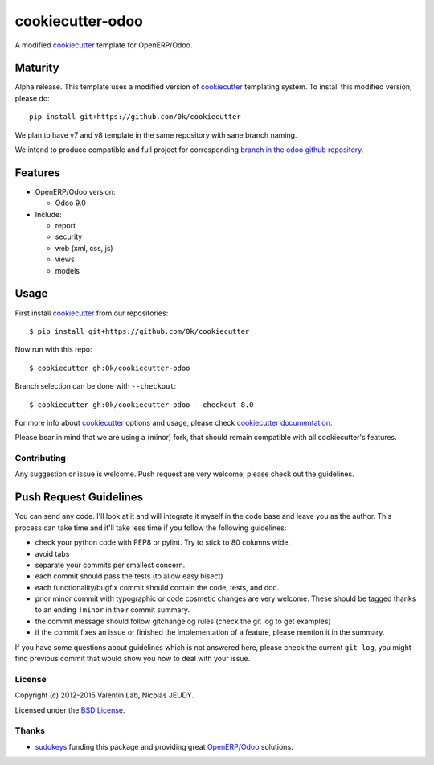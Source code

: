 =================
cookiecutter-odoo
=================

.. image:: http://img.shields.io/travis/0k/cookiecutter-odoo/master.svg?style=flat
   :target: https://travis-ci.org/0k/cookiecutter-odoo/
   :alt: Travis CI build status

A modified cookiecutter_ template for OpenERP/Odoo.

.. _cookiecutter: https://github.com/audreyr/cookiecutter


Maturity
--------

Alpha release. This template uses a modified version of cookiecutter_ templating
system. To install this modified version, please do::

    pip install git+https://github.com/0k/cookiecutter

We plan to have v7 and v8 template in the same repository with sane
branch naming.

We intend to produce compatible and full project for corresponding
`branch in the odoo github repository`_.

.. _branch in the odoo github repository: https://github.com/odoo/odoo/branches


Features
--------

* OpenERP/Odoo version:

  - Odoo 9.0

* Include:

  - report
  - security
  - web (xml, css, js)
  - views
  - models


Usage
-----

First install `cookiecutter`_ from our repositories::

    $ pip install git+https://github.com/0k/cookiecutter

Now run with this repo::

    $ cookiecutter gh:0k/cookiecutter-odoo

Branch selection can be done with ``--checkout``::

    $ cookiecutter gh:0k/cookiecutter-odoo --checkout 8.0

For more info about cookiecutter_ options and usage, please check `cookiecutter documentation`_.

Please bear in mind that we are using a (minor) fork, that should
remain compatible with all cookiecutter's features.

.. _cookiecutter documentation: http://cookiecutter.readthedocs.org/


Contributing
============

Any suggestion or issue is welcome. Push request are very welcome,
please check out the guidelines.


Push Request Guidelines
-----------------------

You can send any code. I'll look at it and will integrate it myself in
the code base and leave you as the author. This process can take time and
it'll take less time if you follow the following guidelines:

- check your python code with PEP8 or pylint. Try to stick to 80 columns wide.
- avoid tabs
- separate your commits per smallest concern.
- each commit should pass the tests (to allow easy bisect)
- each functionality/bugfix commit should contain the code, tests,
  and doc.
- prior minor commit with typographic or code cosmetic changes are
  very welcome. These should be tagged thanks to an ending ``!minor``
  in their commit summary.
- the commit message should follow gitchangelog rules (check the git
  log to get examples)
- if the commit fixes an issue or finished the implementation of a
  feature, please mention it in the summary.

If you have some questions about guidelines which is not answered here,
please check the current ``git log``, you might find previous commit that
would show you how to deal with your issue.


License
=======

Copyright (c) 2012-2015 Valentin Lab, Nicolas JEUDY.

Licensed under the `BSD License`_.

.. _BSD License: http://raw.github.com/0k/cookiecutter-odoo/master/LICENSE


Thanks
======

- `sudokeys`_ funding this package and providing great `OpenERP/Odoo`_ solutions.

.. _sudokeys: http://www.sudokeys.com
.. _OpenERP/Odoo: http://www.odoo.com
